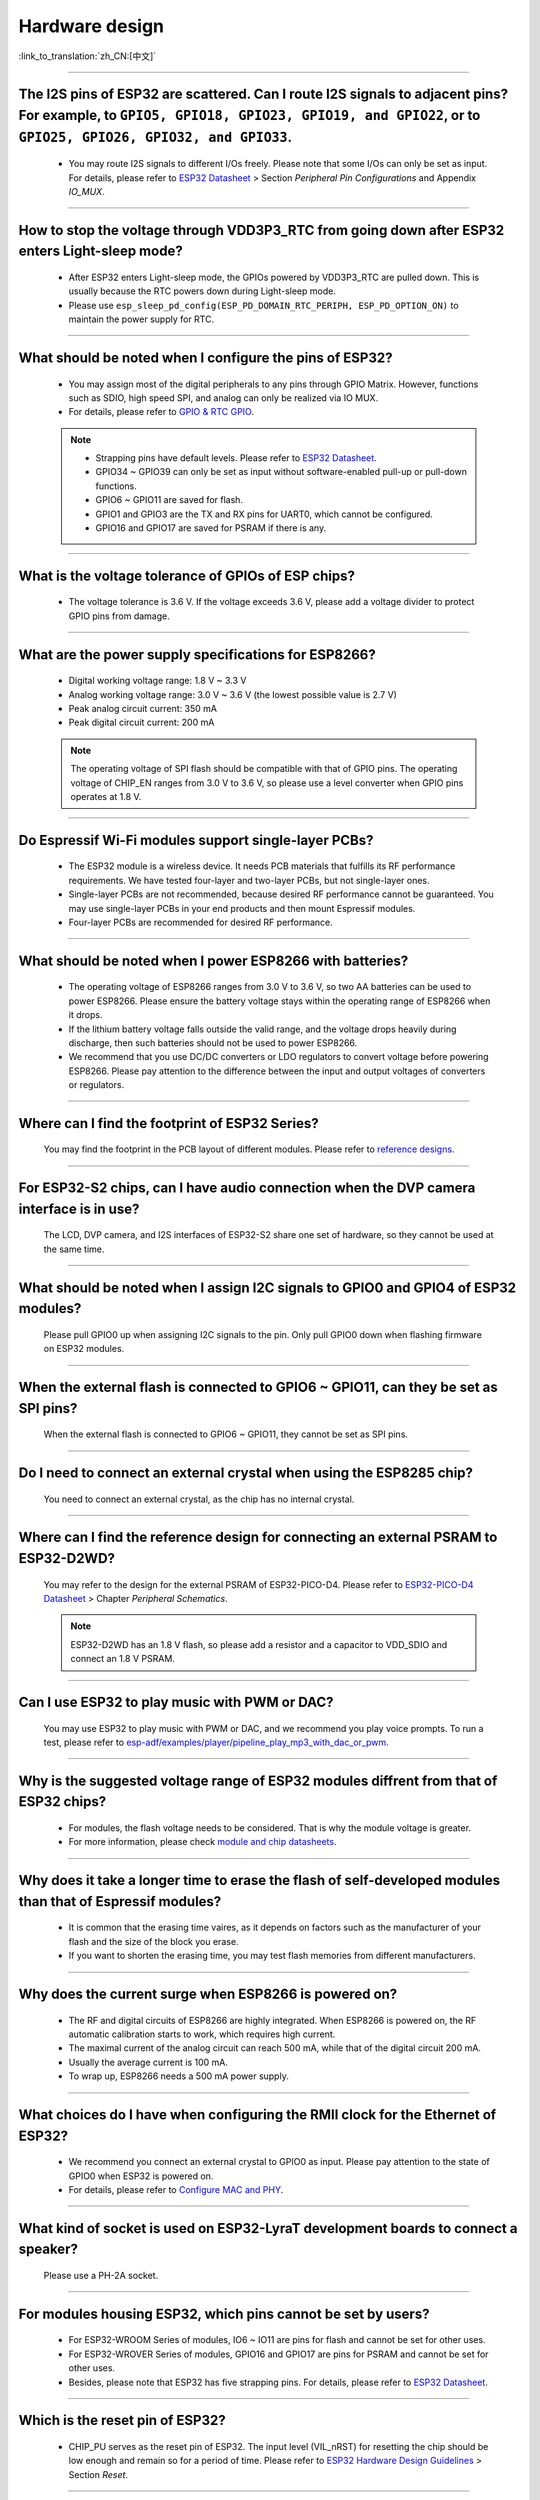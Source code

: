 Hardware design
===============

:link_to_translation:`zh_CN:[中文]`

.. raw:: html

   <style>
   body {counter-reset: h2}
     h2 {counter-reset: h3}
     h2:before {counter-increment: h2; content: counter(h2) ". "}
     h3:before {counter-increment: h3; content: counter(h2) "." counter(h3) ". "}
     h2.nocount:before, h3.nocount:before, { content: ""; counter-increment: none }
   </style>

--------------

The I2S pins of ESP32 are scattered. Can I route I2S signals to adjacent pins? For example, to ``GPIO5, GPIO18, GPIO23, GPIO19, and GPIO22``, or to ``GPIO25, GPIO26, GPIO32, and GPIO33``.
-------------------------------------------------------------------------------------------------------------------------------------------------------------------------------------------------------------------------------------------------

  - You may route I2S signals to different I/Os freely. Please note that some I/Os can only be set as input. For details, please refer to `ESP32 Datasheet <https://www.espressif.com/sites/default/files/documentation/esp32_datasheet_en.pdf>`_ > Section *Peripheral Pin Configurations* and Appendix *IO_MUX*.

--------------------

How to stop the voltage through VDD3P3\_RTC from going down after ESP32 enters Light-sleep mode?
-----------------------------------------------------------------------------------------------------------

  - After ESP32 enters Light-sleep mode, the GPIOs powered by VDD3P3_RTC are pulled down. This is usually because the RTC powers down during Light-sleep mode.
  - Please use ``esp_sleep_pd_config(ESP_PD_DOMAIN_RTC_PERIPH, ESP_PD_OPTION_ON)`` to maintain the power supply for RTC.

--------------

What should be noted when I configure the pins of ESP32?
---------------------------------------------------------

  - You may assign most of the digital peripherals to any pins through GPIO Matrix. However, functions such as SDIO, high speed SPI, and analog can only be realized via IO MUX.
  - For details, please refer to `GPIO & RTC GPIO <https://docs.espressif.com/projects/esp-idf/en/latest/esp32/api-reference/peripherals/gpio.html>`_.

  .. note::
    - Strapping pins have default levels. Please refer to `ESP32 Datasheet <https://www.espressif.com/sites/default/files/documentation/esp32_datasheet_en.pdf>`__.
    - GPIO34 ~ GPIO39 can only be set as input without software-enabled pull-up or pull-down functions.
    - GPIO6 ~ GPIO11 are saved for flash.
    - GPIO1 and GPIO3 are the TX and RX pins for UART0, which cannot be configured.
    - GPIO16 and GPIO17 are saved for PSRAM if there is any.

--------------

What is the voltage tolerance of GPIOs of ESP chips?
----------------------------------------------------------------

  - The voltage tolerance is 3.6 V. If the voltage exceeds 3.6 V, please add a voltage divider to protect GPIO pins from damage.

-------------

What are the power supply specifications for ESP8266?
--------------------------------------------------------------------

  - Digital working voltage range: 1.8 V ~ 3.3 V
  - Analog working voltage range: 3.0 V ~ 3.6 V (the lowest possible value is 2.7 V)
  - Peak analog circuit current: 350 mA
  - Peak digital circuit current: 200 mA
  
  .. note:: The operating voltage of SPI flash should be compatible with that of GPIO pins. The operating voltage of CHIP_EN ranges from 3.0 V to 3.6 V, so please use a level converter when GPIO pins operates at 1.8 V.

--------------

Do Espressif Wi-Fi modules support single-layer PCBs?
-----------------------------------------------------

  - The ESP32 module is a wireless device. It needs PCB materials that fulfills its RF performance requirements. We have tested four-layer and two-layer PCBs, but not single-layer ones.
  - Single-layer PCBs are not recommended, because desired RF performance cannot be guaranteed. You may use single-layer PCBs in your end products and then mount Espressif modules.
  - Four-layer PCBs are recommended for desired RF performance.

----------------

What should be noted when I power ESP8266 with batteries?
----------------------------------------------------------

  - The operating voltage of ESP8266 ranges from 3.0 V to 3.6 V, so two AA batteries can be used to power ESP8266. Please ensure the battery voltage stays within the operating range of ESP8266 when it drops.
  - If the lithium battery voltage falls outside the valid range, and the voltage drops heavily during discharge, then such batteries should not be used to power ESP8266.
  - We recommend that you use DC/DC converters or LDO regulators to convert voltage before powering ESP8266. Please pay attention to the difference between the input and output voltages of converters or regulators.

------------------------

Where can I find the footprint of ESP32 Series?
-----------------------------------------------

  You may find the footprint in the PCB layout of different modules. Please refer to `reference designs <https://www.espressif.com/en/support/documents/technical-documents?keys=&field_download_document_type_tid%5B%5D=519>`_.

-----------------

For ESP32-S2 chips, can I have audio connection when the DVP camera interface is in use?
-----------------------------------------------------------------------------------------

  The LCD, DVP camera, and I2S interfaces of ESP32-S2 share one set of hardware, so they cannot be used at the same time.

-------------

What should be noted when I assign I2C signals to GPIO0 and GPIO4 of ESP32 modules?
--------------------------------------------------------------------------------------

  Please pull GPIO0 up when assigning I2C signals to the pin. Only pull GPIO0 down when flashing firmware on ESP32 modules.

----------------

When the external flash is connected to GPIO6 ~ GPIO11, can they be set as SPI pins?
-------------------------------------------------------------------------------------

  When the external flash is connected to GPIO6 ~ GPIO11, they cannot be set as SPI pins.

------------------

Do I need to connect an external crystal when using the ESP8285 chip?
---------------------------------------------------------------------------------

  You need to connect an external crystal, as the chip has no internal crystal.

-----------------

Where can I find the reference design for connecting an external PSRAM to ESP32-D2WD?
--------------------------------------------------------------------------------------

  You may refer to the design for the external PSRAM of ESP32-PICO-D4. Please refer to `ESP32-PICO-D4 Datasheet <https://www.espressif.com/sites/default/files/documentation/esp32-pico-d4_datasheet_en.pdf>`_ > Chapter *Peripheral Schematics*.

  .. note:: ESP32-D2WD has an 1.8 V flash, so please add a resistor and a capacitor to VDD_SDIO and connect an 1.8 V PSRAM.

------------------

Can I use ESP32 to play music with PWM or DAC?
----------------------------------------------

  You may use ESP32 to play music with PWM or DAC, and we recommend you play voice prompts. To run a test, please refer to `esp-adf/examples/player/pipeline_play_mp3_with_dac_or_pwm <https://github.com/espressif/esp-adf/tree/master/examples/player/pipeline_play_mp3_with_dac_or_pwm>`_.

------------

Why is the suggested voltage range of ESP32 modules diffrent from that of ESP32 chips?
--------------------------------------------------------------------------------------

  - For modules, the flash voltage needs to be considered. That is why the module voltage is greater.
  - For more information, please check `module and chip datasheets <https://www.espressif.com/en/support/documents/technical-documents>`_.

--------------

Why does it take a longer time to erase the flash of self-developed modules than that of Espressif modules?
-------------------------------------------------------------------------------------------------------------

  - It is common that the erasing time vaires, as it depends on factors such as the manufacturer of your flash and the size of the block you erase.
  - If you want to shorten the erasing time, you may test flash memories from different manufacturers.

------------

Why does the current surge when ESP8266 is powered on?
-----------------------------------------------------------

  - The RF and digital circuits of ESP8266 are highly integrated. When ESP8266 is powered on, the RF automatic calibration starts to work, which requires high current.
  - The maximal current of the analog circuit can reach 500 mA, while that of the digital circuit 200 mA.
  - Usually the average current is 100 mA.
  - To wrap up, ESP8266 needs a 500 mA power supply.

--------------

What choices do I have when configuring the RMII clock for the Ethernet of ESP32?
--------------------------------------------------------------------------------------------------------------------------------------------------------

  - We recommend you connect an external crystal to GPIO0 as input. Please pay attention to the state of GPIO0 when ESP32 is powered on.
  - For details, please refer to `Configure MAC and PHY <https://docs.espressif.com/projects/esp-idf/en/latest/esp32/api-reference/network/esp_eth.html#configure-mac-and-phy>`_.

--------------

What kind of socket is used on ESP32-LyraT development boards to connect a speaker?
-------------------------------------------------------------------------------------------------

  Please use a PH-2A socket.

-------------

For modules housing ESP32, which pins cannot be set by users?
--------------------------------------------------------------

  - For ESP32-WROOM Series of modules, IO6 ~ IO11 are pins for flash and cannot be set for other uses.
  - For ESP32-WROVER Series of modules, GPIO16 and GPIO17 are pins for PSRAM and cannot be set for other uses.
  - Besides, please note that ESP32 has five strapping pins. For details, please refer to `ESP32 Datasheet <https://www.espressif.com/sites/default/files/documentation/esp32_datasheet_en.pdf>`__.

--------------

Which is the reset pin of ESP32?
---------------------------------

  - CHIP_PU serves as the reset pin of ESP32. The input level (VIL_nRST) for resetting the chip should be low enough and remain so for a period of time. Please refer to `ESP32 Hardware Design Guidelines <https://www.espressif.com/sites/default/files/documentation/esp32_hardware_design_guidelines_en.pdf>`_ > Section *Reset*.

--------------

What should be noted when I design the power supply for ESP8266?
------------------------------------------------------------------

  - If you use LDO regulators, please ensure the input voltage ranges from 2.7 V to 3.6 V and the output current is greater than 500 mA.
  - The decoupling capacitor must be as close to the chip as possible. The equivalent resistance should be low enough.
  - ESP8266 is not 5 V tolerant. It operates at 3.3 V, with the operating voltage ranging from 2.7 V to 3.6 V.
  - If you use DC/DC converters, please add LC filters when necessary.
  - Please refer to `ESP8266 Hardware Design Guidelines <https://www.espressif.com/sites/default/files/documentation/esp8266_hardware_design_guidelines_en.pdf>`_ > Section *Power Supply*.

--------------

When I use the TOUT pin of ESP8266 to collect ADC sample signals, will the pins be damaged if the voltage is greater than 1.0 V?
----------------------------------------------------------------------------------------------------------------------------------

  - If the input voltage is within the operating range of pins (0 V ~ 3.6 V), the pins will not be damaged.
  - If the voltage is greater than 1.0 V, it may lead to abnormal results.

--------------

For modules with PCB antennas, what should be noted when I design the PCB and the housing of the antenna?
------------------------------------------------------------------------------------------------------------

  - When adopting on-board design, you should pay attention to the layout of the module on the base board. The interference of the base board on the module's antenna performance should be reduced as much as possible.
  - It is recommended that the PCB antenna area of the module be placed outside the base board, while the module be put as close as possible to the edge of the base board so that the feed point of the antenna is closest to the board.
  - Please make sure that the module is not covered by any metal shell. The antenna area of the module and the area 15 mm outside the antenna should be kept clean (namely no copper, routing, components on it).
  - For details, please refer to `Hardware Design Guidelines <https://www.espressif.com/en/support/documents/technical-documents?keys=&field_download_document_type_tid%5B%5D=513>`__.

---------------

Can GPIO 34 ~ GPIO39 of ESP32 be used as UART RX pins?
--------------------------------------------------------

- GPIO 34 ~ GPIO39 can be used as UART RX pins.

---------------------

Where can I find the design reference for the external 32 kHz crystal of ESP32 modules?
-------------------------------------------------------------------------------------------------------

  - Please refer to `ESP32 Hardware Design Guidelines <https://www.espressif.com/sites/default/files/documentation/esp32_hardware_design_guidelines_en.pdf>`_ > Section *RTC (optional)*.

----------------

Does the flash of ESP32 modules support 80 MHz QIO access mode?
----------------------------------------------------------------

  - ESP32 modules support 80 MHz QIO access mode.
  - You are recommended to load the second-stage bootloader in QIO mode, as QE is not set by default in some flash status registers.

----------------

How to configure the RMII synchronous clock for the Ethernet of ESP32?
-------------------------------------------------------------------------

  - To run a test, please refer to `esp-idf/examples/ethernet/basic <https://github.com/espressif/esp-idf/tree/release/v4.4/examples/ethernet/basic>`_.
  - When GPIO0 provides clock output for PHY, the Ethernet connection of the IP101 PHY chip can be unstable. Therefore, you are recommended to connect a 50 MHz crystal to PHY with GPIO0 as input.
  - Because of the characteristics of GPIO0, the IO should be set to control the enable pin of PHY.
  - Please read `Configure MAC and PHY <https://docs.espressif.com/projects/esp-idf/en/latest/esp32/api-reference/network/esp_eth.html>`__.
  - You may also refer to `1SCH_ESP32-ETHERNET-KIT Schematics <https://dl.espressif.com/dl/schematics/SCH_ESP32-ETHERNET-KIT_A_V1.1_20190711.pdf>`_.

-------------

How to hard reset ESP8266? Is hard reset active low or active high? What are the requirements for reset?
--------------------------------------------------------------------------------------------------------------------------------------------------------

  - The Pin32 EXT_RSTB of ESP8266 is the reset pin. This active low pin has an internal pull-up resistor. To prevent external factors triggering a restart, it is recommended that the EXT_RSTB cabling be as short as possible and an RC circuit be added to the EXT_RSTB pin.
  - The CHIP_EN pin of ESP8266 can also be used as a hard reset pin. When you use the CHIP_EN pin as a reset pin, the reset is active low. To reset and restart ESP8266, the input level should be lower than 0.6 V and last for more than 200 μs. It is recommended to use the CHIP_EN pin for chip reset. For more information, please refer to `ESP8266 Hardware Design Guidelines <https://www.espressif.com/sites/default/files/documentation/esp8266_hardware_design_guidelines_en.pdf>`__ > Section *Reset*.

--------------

What does the term ``NC`` mean in Espressif schematics?
------------------------------------------------------------------------------------

  - NC is the acronym of “No Component”. If you see a pull-up resistor is marked NC as shown in the figure below, it indicates that the component is not installed.
  
  .. figure:: ../../_static/no-component.png
    :align: center
    :scale: 100%
    :alt: no-component
    :figclass: align-center

--------------

How to use multiple antennas with ESP32-S2?
--------------------------------------------------------------------------

  - Using multiple antennas with ESP32-S2 is similar to that with ESP32. You may refer to `ESP32-WROOM-DA Datasheet <https://www.espressif.com/sites/default/files/documentation/esp32-wroom-da_datasheet_en.pdf>`_.
  - For detailed instructions, please refer to `ESP-IDF Programming Guide <https://docs.espressif.com/projects/esp-idf/en/latest/esp32s2/api-guides/wifi.html#wi-fi-multiple-antennas>`_.
  - You can add an RF switch to select antennas.

--------------
 
Does ESP32-C3F SPI CS0 pin need an external 10 kΩ pull-up resistor?
------------------------------------------------------------------------------------------------------------------------------------------------------------------

  :CHIP\: ESP32-C3F:

  - No.

--------------

Is there any hardware design reference for ESP-Skainet Speech Recognition?
--------------------------------------------------------------------------------------------------------------------------------

  - Please refer to `ESP32-Korvo V1.1 Hardware Design Reference <https://github.com/espressif/esp-skainet/blob/master/docs/en/hw-reference/esp32/user-guide-esp32-korvo-v1.1.md#2%E7%A1%AC%E4%BB%B6%E5%8F%82%E8%80%83>`_.
  
----------------------------------------------------------------------------------------

Is it necessary to connect a 32 kHz RTC crystal?
---------------------------------------------------------------------------------------------------------------------------------------------------------------------------------------
  :CHIP\: ESP32 | ESP32-C3 | ESP32-S3:

  - The external 32 kHz crystal is often used for Bluetooth Light-sleep timing. Therefore, when Bluetooth LE Light-sleep mode is not necessary, there is no need to do so.

---------------

For the ESP32-MINI-1 module, is there a component library for Altium Designer?
--------------------------------------------------------------------------------------------------------------------------------------------------------------------------------------------------------------------------------------------------------------------------------------------------

  - Our hardware schematics are developed with PADS. To find the .asc file that can be converted and opened in Altium Designer, please go to `ESP32-MINI-1 Reference Design <https://www.espressif.com/sites/default/files/documentation/ESP32-MINI-1_V1.0_Reference_Design.zip>`_.
  - For hardware reference designs of other modules, please refer to `technical documents <https://www.espressif.com/en/support/documents/technical-documents>`_.

--------------------

Can I change the input voltage of UART0 of ESP8266 from 3.3 V to 1.8 V?
-----------------------------------------------------------------------------------------------------------------------------------------------------------------------------------------------------------------------------------

  - Yes. VDDPST is the power domain for UART0, the input voltage of which can be 1.8 V theoretically.

------------------

Is the level of UART0 of ESP8266 determined by VDD (VCC_WIFI) or VDDPST (VCC_CODEC_IO)?
---------------------------------------------------------------------------------------------------------------------------------------------------------------------------------------------------------------------------------------------

  - The digital power voltage is determined by VDDPST, so the level of UART0 of ESP8266 is determined by VDDPST (hardware power domain).

--------------

What should be noted when I connect an external PSRAM to ESP32-D2WD?
-------------------------------------------------------------------------------------------------------------------

  - Please enable ``CPU frequece 240 Mhz`` and ``RTC clock 80 Mhz`` as follows:

    - ``menuconfig`` > ``Serial flasher config`` > ``Flash SPI Speed (80 Mhz)``
    - ``Component config`` > ``CPU frequency (240 Mhz)``
    - ``Component config`` > ``ESP32 specific`` > ``[*]Support for external, SPI-connected RAM``
    - ``Component config`` > ``ESP32 specific`` > ``SPI RAM config`` > ``Set RAM clock speed (80 Mhz clock speed)``

---------------------

When the VDD power supply of ESP32 slowly rises from 0 V to 3.3 V, why does the chip not start as usual?
--------------------------------------------------------------------------------------------------------------------------------------------------------------------------------------------

  - This problem occurs because the power-on sequence requirements are not met. To start the chip, when VDD reaches 2.3 V, the EN voltage should not exceed 0.6 V.
  - If the VDD rise time is too long, the RC circuit on the EN side of the chip will not be able to delay EN.
  - You may modify the RC circuit, for example, increase the capacitance, adjust the resistance, or use the Reset chip to control EN state.
  - When the voltage provided to ESP32 is detected to be less than 2.3 V, you are recommended to pull down the EN pin of ESP32.
  - For ESP32 power-on sequence description, please refer to `ESP32 Datasheet <https://www.espressif.com/sites/default/files/documentation/esp32_datasheet_en.pdf>`__.
  
------------------

When using the ESP32-WROOM-32D module, can I set GPIO12 for other uses?
--------------------------------------------------------------------------------------------------------------------------------------------------------------------

  - GPIO12 is a strapping pin that controls the startup voltage of SPI flash. The SPI flash startup voltage of the ESP32-WROOM-32D module is 3.3 V, so GPIO12 needs to be pulled up during powering on.
  - If you need to set GPIO12 for other uses, please use the command `espefuse.py set_flash_voltage 3.3v <https://docs.espressif.com/projects/esptool/en/latest/esp32/espefuse/index.html?highlight=vdd_sdio#fixed-3-3v-vdd-sdio>`_ in the esptool to set the voltage through VDD_SDIO as 3.3 V.

--------------------

When connecting an external flash to ESP32-WROOM-32D module, is it possible if I do not use GPIO6 ~ GPIO11 pins?
-----------------------------------------------------------------------------------------------------------------------------------------------------------------------------------------------------------------------------------------------------------------------------------

  - ESP32 has 3 sets of SPIs (SPI, HSPI and VSPI), which can access the external flash through the SPI0/1(HSPI/VSPI) bus. The external flash connected to other pins (pins other than GPIO6 ~ GPIO11) can only receive data for storage, but not run code. If you need to run code from flash, please connect the flash to GPIO6 ~ GPIO11 pins only. 

--------------

Do I need to add a shield cover to the PCB of ESP32 modules?
--------------------------------------------------------------------------------------------------------

  - If there is no interference such as 2G, 3G, 4G, Wi-Fi, Bluetooth, or Zigbee, then there is no need to add a shield cover.
